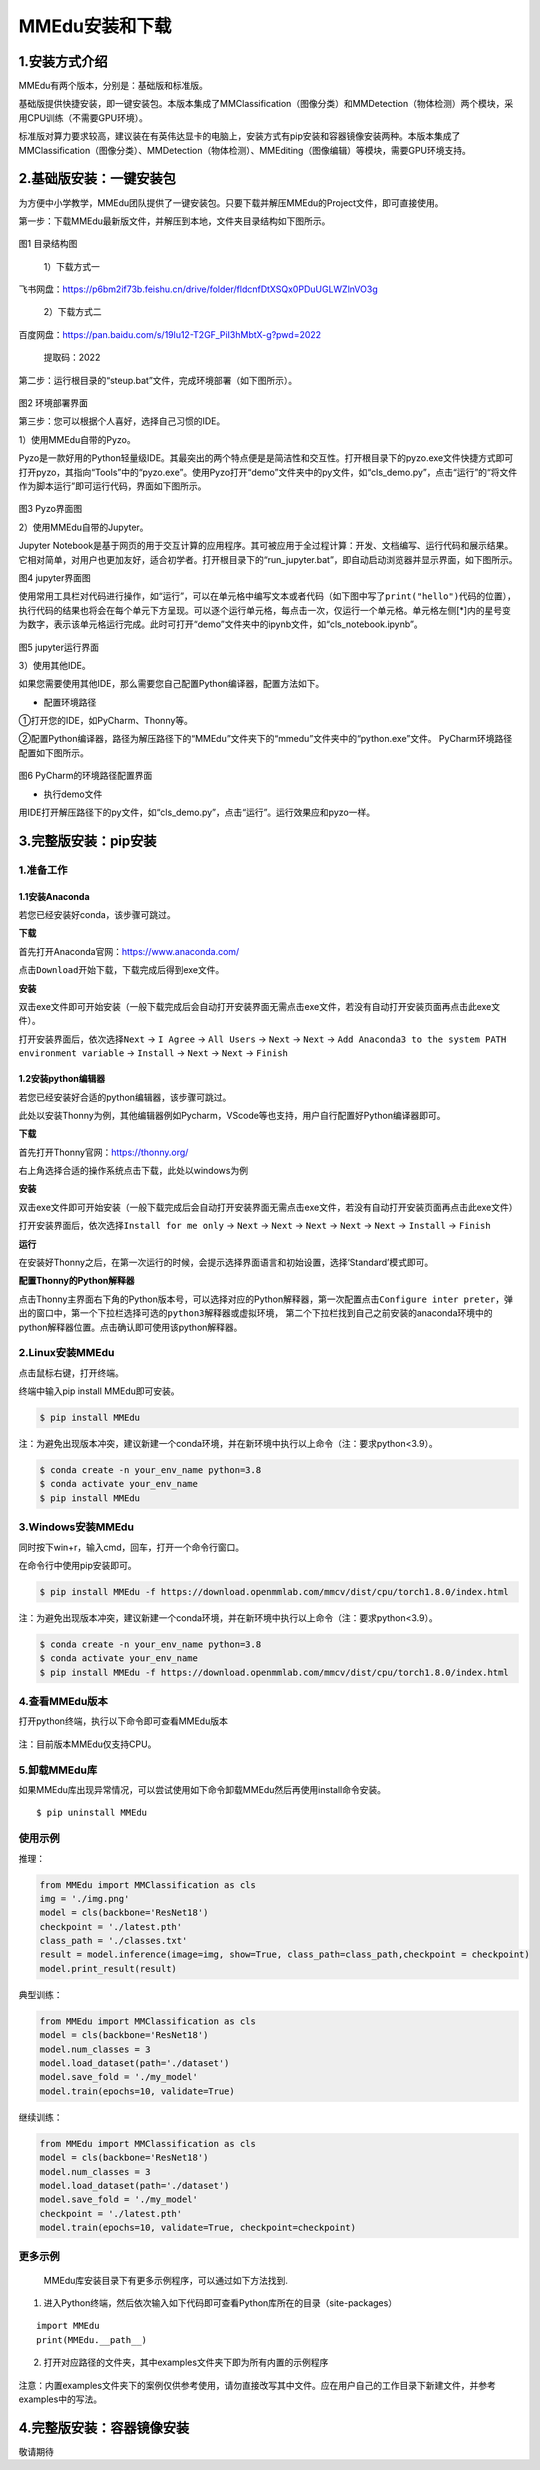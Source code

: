 MMEdu安装和下载
===============

1.安装方式介绍
--------------

MMEdu有两个版本，分别是：基础版和标准版。

基础版提供快捷安装，即一键安装包。本版本集成了MMClassification（图像分类）和MMDetection（物体检测）两个模块，采用CPU训练（不需要GPU环境）。

标准版对算力要求较高，建议装在有英伟达显卡的电脑上，安装方式有pip安装和容器镜像安装两种。本版本集成了MMClassification（图像分类）、MMDetection（物体检测）、MMEditing（图像编辑）等模块，需要GPU环境支持。

2.基础版安装：一键安装包
------------------------

为方便中小学教学，MMEdu团队提供了一键安装包。只要下载并解压MMEdu的Project文件，即可直接使用。

第一步：下载MMEdu最新版文件，并解压到本地，文件夹目录结构如下图所示。

.. figure:: ../../build/html/_static/MMEDU安装图1.png

图1 目录结构图

 1）下载方式一

飞书网盘：https://p6bm2if73b.feishu.cn/drive/folder/fldcnfDtXSQx0PDuUGLWZlnVO3g

 2）下载方式二

百度网盘：https://pan.baidu.com/s/19lu12-T2GF_PiI3hMbtX-g?pwd=2022

 提取码：2022

第二步：运行根目录的“steup.bat”文件，完成环境部署（如下图所示）。

.. figure:: ../../build/html/_static/MMEDU安装图2.png


图2 环境部署界面

第三步：您可以根据个人喜好，选择自己习惯的IDE。

1）使用MMEdu自带的Pyzo。

Pyzo是一款好用的Python轻量级IDE。其最突出的两个特点便是是简洁性和交互性。打开根目录下的pyzo.exe文件快捷方式即可打开pyzo，其指向“Tools”中的“pyzo.exe”。使用Pyzo打开“demo”文件夹中的py文件，如“cls_demo.py”，点击“运行”的“将文件作为脚本运行”即可运行代码，界面如下图所示。

.. figure:: ../../build/html/_static/MMEDU安装图3.png


图3 Pyzo界面图

2）使用MMEdu自带的Jupyter。

Jupyter
Notebook是基于网页的用于交互计算的应用程序。其可被应用于全过程计算：开发、文档编写、运行代码和展示结果。它相对简单，对用户也更加友好，适合初学者。打开根目录下的“run_jupyter.bat”，即自动启动浏览器并显示界面，如下图所示。

|image|\ 图4 jupyter界面图

使用常用工具栏对代码进行操作，如“运行”，可以在单元格中编写文本或者代码（如下图中写了\ ``print("hello")``\ 代码的位置），执行代码的结果也将会在每个单元下方呈现。可以逐个运行单元格，每点击一次，仅运行一个单元格。单元格左侧[*]内的星号变为数字，表示该单元格运行完成。此时可打开“demo”文件夹中的ipynb文件，如“cls_notebook.ipynb”。

.. figure:: ../../build/html/_static/MMEDU安装图5.png


图5 jupyter运行界面

3）使用其他IDE。

如果您需要使用其他IDE，那么需要您自己配置Python编译器，配置方法如下。

-  配置环境路径

①打开您的IDE，如PyCharm、Thonny等。

②配置Python编译器，路径为解压路径下的“MMEdu”文件夹下的“mmedu”文件夹中的“python.exe”文件。
PyCharm环境路径配置如下图所示。

.. figure:: ../../build/html/_static/MMEDU安装图6.png


图6 PyCharm的环境路径配置界面

-  执行demo文件

用IDE打开解压路径下的py文件，如“cls_demo.py”，点击“运行”。运行效果应和pyzo一样。

3.完整版安装：pip安装
---------------------

1.准备工作
~~~~~~~~~~

1.1安装Anaconda
^^^^^^^^^^^^^^^

若您已经安装好conda，该步骤可跳过。

**下载**

首先打开Anaconda官网：https://www.anaconda.com/

点击\ ``Download``\ 开始下载，下载完成后得到exe文件。

**安装**

双击exe文件即可开始安装（一般下载完成后会自动打开安装界面无需点击exe文件，若没有自动打开安装页面再点击此exe文件）。

打开安装界面后，依次选择\ ``Next`` -> ``I Agree`` -> ``All Users`` ->
``Next`` -> ``Next`` ->
``Add Anaconda3 to the system PATH environment variable`` -> 
``Install`` -> ``Next`` -> ``Next`` -> ``Finish`` 

1.2安装python编辑器
^^^^^^^^^^^^^^^^^^^

若您已经安装好合适的python编辑器，该步骤可跳过。

此处以安装Thonny为例，其他编辑器例如Pycharm，VScode等也支持，用户自行配置好Python编译器即可。

**下载**

首先打开Thonny官网：https://thonny.org/

右上角选择合适的操作系统点击下载，此处以windows为例

**安装**

双击exe文件即可开始安装（一般下载完成后会自动打开安装界面无需点击exe文件，若没有自动打开安装页面再点击此exe文件）

打开安装界面后，依次选择\ ``Install for me only`` -> ``Next`` ->
``Next`` -> ``Next`` -> ``Next`` -> ``Next`` -> ``Install`` ->
``Finish``

**运行**

在安装好Thonny之后，在第一次运行的时候，会提示选择界面语言和初始设置，选择‘Standard’模式即可。

**配置Thonny的Python解释器**

点击Thonny主界面右下角的Python版本号，可以选择对应的Python解释器，第一次配置点击\ ``Configure inter preter``\ ，弹出的窗口中，第一个下拉栏选择\ ``可选的python3解释器或虚拟环境``\ ，
第二个下拉栏找到自己之前安装的anaconda环境中的python解释器位置。点击确认即可使用该python解释器。

2.Linux安装MMEdu
~~~~~~~~~~~~~~~~

点击鼠标右键，打开终端。

终端中输入pip install MMEdu即可安装。

.. code:: powershell

   $ pip install MMEdu

注：为避免出现版本冲突，建议新建一个conda环境，并在新环境中执行以上命令（注：要求python<3.9）。

.. code:: powershell

   $ conda create -n your_env_name python=3.8
   $ conda activate your_env_name
   $ pip install MMEdu

3.Windows安装MMEdu
~~~~~~~~~~~~~~~~~~

同时按下win+r，输入cmd，回车，打开一个命令行窗口。

在命令行中使用pip安装即可。

.. code:: powershell

   $ pip install MMEdu -f https://download.openmmlab.com/mmcv/dist/cpu/torch1.8.0/index.html

注：为避免出现版本冲突，建议新建一个conda环境，并在新环境中执行以上命令（注：要求python<3.9）。

.. code:: powershell

   $ conda create -n your_env_name python=3.8
   $ conda activate your_env_name
   $ pip install MMEdu -f https://download.openmmlab.com/mmcv/dist/cpu/torch1.8.0/index.html

4.查看MMEdu版本
~~~~~~~~~~~~~~~

打开python终端，执行以下命令即可查看MMEdu版本

.. figure:: ../../build/html/_static/pip安装指南3.png


注：目前版本MMEdu仅支持CPU。

5.卸载MMEdu库
~~~~~~~~~~~~~

如果MMEdu库出现异常情况，可以尝试使用如下命令卸载MMEdu然后再使用install命令安装。

::

   $ pip uninstall MMEdu

使用示例
~~~~~~~~

推理：

.. code:: python

   from MMEdu import MMClassification as cls
   img = './img.png'
   model = cls(backbone='ResNet18')
   checkpoint = './latest.pth'
   class_path = './classes.txt'
   result = model.inference(image=img, show=True, class_path=class_path,checkpoint = checkpoint)
   model.print_result(result)

典型训练：

.. code:: python

   from MMEdu import MMClassification as cls
   model = cls(backbone='ResNet18')
   model.num_classes = 3
   model.load_dataset(path='./dataset')
   model.save_fold = './my_model'
   model.train(epochs=10, validate=True)

继续训练：

.. code:: python

   from MMEdu import MMClassification as cls
   model = cls(backbone='ResNet18')
   model.num_classes = 3
   model.load_dataset(path='./dataset')
   model.save_fold = './my_model'
   checkpoint = './latest.pth'
   model.train(epochs=10, validate=True, checkpoint=checkpoint)

更多示例
~~~~~~~~

   MMEdu库安装目录下有更多示例程序，可以通过如下方法找到.

1. 进入Python终端，然后依次输入如下代码即可查看Python库所在的目录（site-packages）

::

   import MMEdu
   print(MMEdu.__path__)

.. figure:: ../../build/html/_static/pip安装指南1.png


2. 打开对应路径的文件夹，其中examples文件夹下即为所有内置的示例程序

.. figure:: ../../build/html/_static/pip安装指南2.png


注意：内置examples文件夹下的案例仅供参考使用，请勿直接改写其中文件。应在用户自己的工作目录下新建文件，并参考examples中的写法。

4.完整版安装：容器镜像安装
--------------------------

敬请期待

.. |image| image:: ../../build/html/_static/MMEDU安装图4.png
